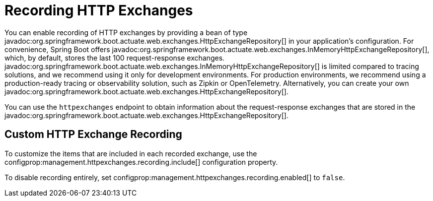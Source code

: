 [[actuator.http-exchanges]]
= Recording HTTP Exchanges

You can enable recording of HTTP exchanges by providing a bean of type javadoc:org.springframework.boot.actuate.web.exchanges.HttpExchangeRepository[] in your application's configuration.
For convenience, Spring Boot offers javadoc:org.springframework.boot.actuate.web.exchanges.InMemoryHttpExchangeRepository[], which, by default, stores the last 100 request-response exchanges.
javadoc:org.springframework.boot.actuate.web.exchanges.InMemoryHttpExchangeRepository[] is limited compared to tracing solutions, and we recommend using it only for development environments.
For production environments, we recommend using a production-ready tracing or observability solution, such as Zipkin or OpenTelemetry.
Alternatively, you can create your own javadoc:org.springframework.boot.actuate.web.exchanges.HttpExchangeRepository[].

You can use the `httpexchanges` endpoint to obtain information about the request-response exchanges that are stored in the javadoc:org.springframework.boot.actuate.web.exchanges.HttpExchangeRepository[].



[[actuator.http-exchanges.custom]]
== Custom HTTP Exchange Recording

To customize the items that are included in each recorded exchange, use the configprop:management.httpexchanges.recording.include[] configuration property.

To disable recording entirely, set configprop:management.httpexchanges.recording.enabled[] to `false`.

